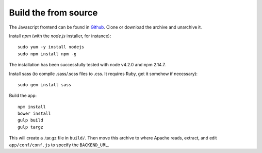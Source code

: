 
Build the from source
.....................

The Javascript frontend can be found in `Github <https://github.com/varapp/varapp-frontend-react>`_.
Clone or download the archive and unarchive it.

Install `npm` (with the `node.js` installer, for instance)::

    sudo yum -y install nodejs
    sudo npm install npm -g

The installation has been successfully tested with node v4.2.0 and npm 2.14.7.

Install sass (to compile .sass/.scss files to .css. It requires Ruby, get it somehow if necessary)::

    sudo gem install sass

Build the app::

    npm install
    bower install
    gulp build
    gulp targz

This will create a .tar.gz file in ``build/``. Then move this archive to where
Apache reads, extract, and edit ``app/conf/conf.js`` to specify the ``BACKEND_URL``.


